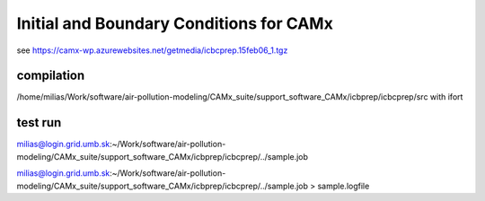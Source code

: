Initial and Boundary Conditions for CAMx
========================================

see https://camx-wp.azurewebsites.net/getmedia/icbcprep.15feb06_1.tgz

compilation
-----------
/home/milias/Work/software/air-pollution-modeling/CAMx_suite/support_software_CAMx/icbprep/icbcprep/src with ifort 

test run
--------
milias@login.grid.umb.sk:~/Work/software/air-pollution-modeling/CAMx_suite/support_software_CAMx/icbprep/icbcprep/../sample.job

milias@login.grid.umb.sk:~/Work/software/air-pollution-modeling/CAMx_suite/support_software_CAMx/icbprep/icbcprep/../sample.job  > sample.logfile


